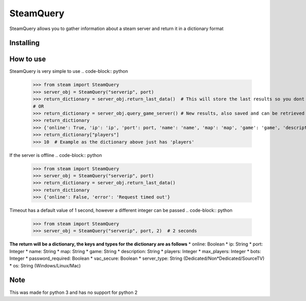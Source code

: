 SteamQuery
==========

SteamQuery allows you to gather information about a steam server and return it in a dictionary format

Installing
----------

.. code-block:: bash
  $ pip install steamquery

How to use
----------

SteamQuery is very simple to use
.. code-block:: python
    >>> from steam import SteamQuery
    >>> server_obj = SteamQuery("serverip", port)
    >>> return_dictionary = server_obj.return_last_data()  # This will store the last results so you dont need to query again
    # OR
    >>> return_dictionary = server_obj.query_game_server() # New results, also saved and can be retrieved via the return_last_data method
    >>> return_dictionary
    >>> {'online': True, 'ip': 'ip', 'port': port, 'name': 'name', 'map': 'map', 'game': 'game', 'description': 'server desc', 'players': players, 'max_players': slots, 'bots': bots, 'password_required': bool, 'vac_secure': bool, 'server-type': 'type', 'os': 'os'}
    >>> return_dictionary["players"]
    >>> 10  # Example as the dictionary above just has 'players'


If the server is offline
.. code-block:: python
    >>> from steam import SteamQuery
    >>> server_obj = SteamQuery("serverip", port)
    >>> return_dictionary = server_obj.return_last_data()
    >>> return_dictionary
    >>> {'online': False, 'error': 'Request timed out'}

Timeout has a default value of 1 second, however a different integer can be passed
.. code-block:: python
    >>> from steam import SteamQuery
    >>> server_obj = SteamQuery("serverip", port, 2)  # 2 seconds


**The return will be a dictionary, the keys and types for the dictionary are as follows**
* online: Boolean
* ip: String
* port: Integer
* name: String
* map: String
* game: String
* description: String
* players: Integer
* max_players: Integer
* bots: Integer
* password_required: Boolean
* vac_secure: Boolean
* server_type: String (Dedicated/Non*Dedicated/SourceTV)
* os: String (Windows/Linux/Mac)

Note
----
This was made for python 3 and has no support for python 2
